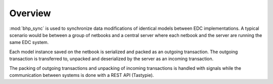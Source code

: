 Overview
========

:mod:`bhp_sync` is used to synchronize data modifications of identical models between EDC implementations. A typical scenario
would be between a group of netbooks and a central server where each netbook and the server are running the same 
EDC system.

Each model instance saved on the netbook is serialized and packed as an outgoing transaction. 
The outgoing transaction is transferred to, unpacked and deserialized by the server as an incoming transaction.

The packing of outgoing transactions and unpacking of incoming transactions is handled with signals while the communication
between systems is done with a REST API (Tastypie).

